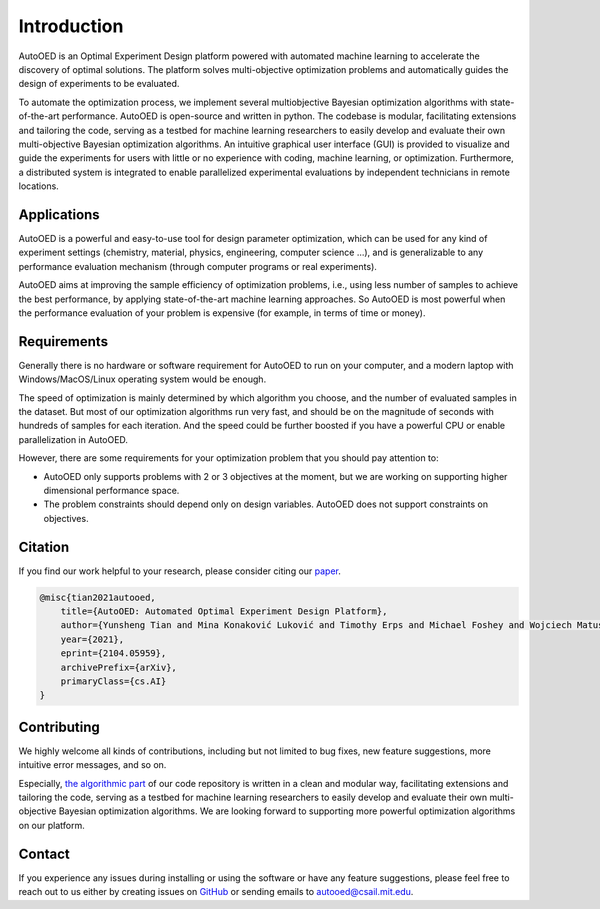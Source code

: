 ------------
Introduction
------------

AutoOED is an Optimal Experiment Design platform powered with automated
machine learning to accelerate the discovery of optimal solutions. The platform solves
multi-objective optimization problems and automatically guides the design of experiments
to be evaluated. 

To automate the optimization process, we implement several multiobjective Bayesian optimization algorithms with state-of-the-art performance.
AutoOED is open-source and written in python. The codebase is modular, facilitating extensions and
tailoring the code, serving as a testbed for machine learning researchers to easily develop
and evaluate their own multi-objective Bayesian optimization algorithms. An intuitive
graphical user interface (GUI) is provided to visualize and guide the experiments for users
with little or no experience with coding, machine learning, or optimization. Furthermore,
a distributed system is integrated to enable parallelized experimental evaluations by independent technicians in remote locations.


Applications
''''''''''''

AutoOED is a powerful and easy-to-use tool for design parameter optimization, 
which can be used for any kind of experiment settings (chemistry, material, physics, engineering, computer science ...), 
and is generalizable to any performance evaluation mechanism (through computer programs or real experiments).

AutoOED aims at improving the sample efficiency of optimization problems, i.e., using less number of samples to achieve the best performance, 
by applying state-of-the-art machine learning approaches. 
So AutoOED is most powerful when the performance evaluation of your problem is expensive (for example, in terms of time or money).


Requirements
''''''''''''

Generally there is no hardware or software requirement for AutoOED to run on your computer, and a modern laptop with Windows/MacOS/Linux operating system would be enough.

The speed of optimization is mainly determined by which algorithm you choose, and the number of evaluated samples in the dataset. 
But most of our optimization algorithms run very fast, and should be on the magnitude of seconds with hundreds of samples for each iteration.
And the speed could be further boosted if you have a powerful CPU or enable parallelization in AutoOED.

However, there are some requirements for your optimization problem that you should pay attention to:

- AutoOED only supports problems with 2 or 3 objectives at the moment, but we are working on supporting higher dimensional performance space.
- The problem constraints should depend only on design variables. AutoOED does not support constraints on objectives.


Citation
''''''''

If you find our work helpful to your research, please consider citing our `paper <https://arxiv.org/abs/2104.05959>`_.

.. code-block:: bib

    @misc{tian2021autooed,
        title={AutoOED: Automated Optimal Experiment Design Platform},
        author={Yunsheng Tian and Mina Konaković Luković and Timothy Erps and Michael Foshey and Wojciech Matusik},
        year={2021},
        eprint={2104.05959},
        archivePrefix={arXiv},
        primaryClass={cs.AI}
    }


Contributing
''''''''''''

We highly welcome all kinds of contributions, including but not limited to bug fixes, new feature suggestions, more intuitive error messages, and so on.

Especially, `the algorithmic part <https://github.com/yunshengtian/AutoOED/tree/master/algorithm/mobo>`_ 
of our code repository is written in a clean and modular way, 
facilitating extensions and tailoring the code, serving as a testbed for machine learning researchers to 
easily develop and evaluate their own multi-objective Bayesian optimization algorithms. 
We are looking forward to supporting more powerful optimization algorithms on our platform.


Contact
'''''''

If you experience any issues during installing or using the software or have any feature suggestions,
please feel free to reach out to us either by creating issues on `GitHub <https://github.com/yunshengtian/AutoOED>`_
or sending emails to autooed@csail.mit.edu.
